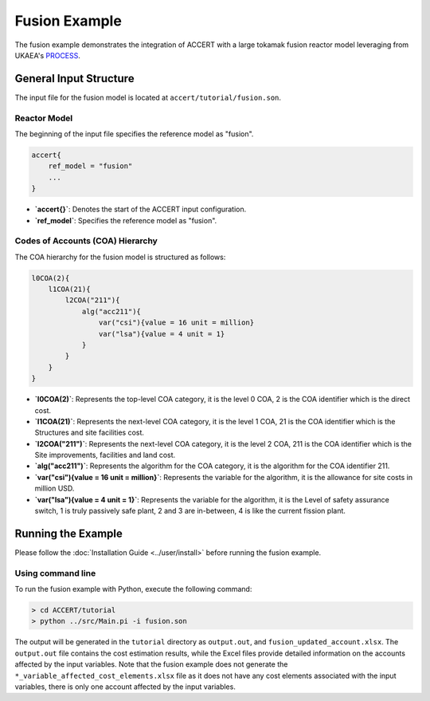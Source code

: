 Fusion Example
==============

The fusion example demonstrates the integration of ACCERT with a large tokamak fusion reactor model leveraging from UKAEA's `PROCESS <https://github.com/ukaea/PROCESS>`_.

General Input Structure
------------------------

The input file for the fusion model is located at ``accert/tutorial/fusion.son``.

Reactor Model
~~~~~~~~~~~~~~

The beginning of the input file specifies the reference model as "fusion".

.. code-block:: console

   accert{
       ref_model = "fusion"
       ...
   }

- **`accert{}`**: Denotes the start of the ACCERT input configuration.
- **`ref_model`**: Specifies the reference model as "fusion".

Codes of Accounts (COA) Hierarchy
~~~~~~~~~~~~~~~~~~~~~~~~~~~~~~~~~

The COA hierarchy for the fusion model is structured as follows:

.. code-block:: console

    l0COA(2){  
        l1COA(21){
            l2COA("211"){
                alg("acc211"){
                    var("csi"){value = 16 unit = million} 
                    var("lsa"){value = 4 unit = 1}
                }
            }
        }
    }

- **`l0COA(2)`**: Represents the top-level COA category, it is the level 0 COA, 2 is the COA identifier which is the direct cost.
- **`l1COA(21)`**: Represents the next-level COA category, it is the level 1 COA, 21 is the COA identifier which is the Structures and site facilities cost.
- **`l2COA("211")`**: Represents the next-level COA category, it is the level 2 COA, 211 is the COA identifier which is the Site improvements, facilities and land cost.
- **`alg("acc211")`**: Represents the algorithm for the COA category, it is the algorithm for the COA identifier 211.
- **`var("csi"){value = 16 unit = million}`**: Represents the variable for the algorithm, it is the allowance for site costs in million USD.
- **`var("lsa"){value = 4 unit = 1}`**: Represents the variable for the algorithm, it is the Level of safety assurance switch, 1 is truly passively safe plant, 2 and 3 are in-between, 4 is like the current fission plant.

Running the Example
-------------------

Please follow the :doc:`Installation Guide <../user/install>` before running the fusion example.

Using command line
~~~~~~~~~~~~~~~~~~~

To run the fusion example with Python, execute the following command:

.. code-block:: console

    > cd ACCERT/tutorial
    > python ../src/Main.pi -i fusion.son

The output will be generated in the ``tutorial`` directory as ``output.out``, and ``fusion_updated_account.xlsx``. The ``output.out`` file contains the cost estimation results, while the Excel files provide detailed information on the accounts affected by the input variables. Note that the fusion example does not generate the ``*_variable_affected_cost_elements.xlsx`` file as it does not have any cost elements associated with the input variables, there is only one account affected by the input variables.